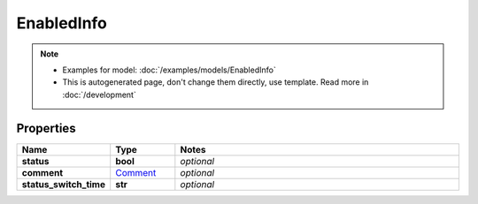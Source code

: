 EnabledInfo
#########

.. note::

  + Examples for model: :doc:`/examples/models/EnabledInfo`
  + This is autogenerated page, don't change them directly, use template. Read more in :doc:`/development`

Properties
----------
.. list-table::
   :widths: 15 15 70
   :header-rows: 1

   * - Name
     - Type
     - Notes
   * - **status**
     - **bool**
     - `optional` 
   * - **comment**
     -  `Comment <./Comment.html>`_
     - `optional` 
   * - **status_switch_time**
     - **str**
     - `optional` 


